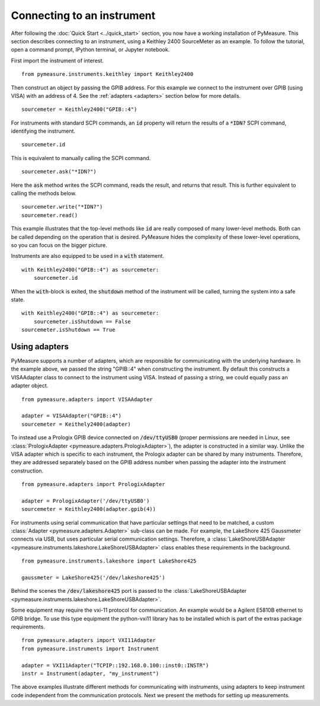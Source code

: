 ###########################
Connecting to an instrument
###########################

.. role:: python(code)
    :language: python

After following the :doc:`Quick Start <../quick_start>` section, you now have a working installation of PyMeasure. This section describes connecting to an instrument, using a Keithley 2400 SourceMeter as an example. To follow the tutorial, open a command prompt, IPython terminal, or Jupyter notebook.

First import the instrument of interest. ::

    from pymeasure.instruments.keithley import Keithley2400

Then construct an object by passing the GPIB address. For this example we connect to the instrument over GPIB (using VISA) with an address of 4. See the :ref:`adapters <adapters>` section below for more details. ::

    sourcemeter = Keithley2400("GPIB::4")

For instruments with standard SCPI commands, an :code:`id` property will return the results of a :code:`*IDN?` SCPI command, identifying the instrument. ::

    sourcemeter.id

This is equivalent to manually calling the SCPI command. ::

    sourcemeter.ask("*IDN?")

Here the :code:`ask` method writes the SCPI command, reads the result, and returns that result. This is further equivalent to calling the methods below. ::

    sourcemeter.write("*IDN?")
    sourcemeter.read()

This example illustrates that the top-level methods like :code:`id` are really composed of many lower-level methods. Both can be called depending on the operation that is desired. PyMeasure hides the complexity of these lower-level operations, so you can focus on the bigger picture.

Instruments are also equipped to be used in a :code:`with` statement. ::

    with Keithley2400("GPIB::4") as sourcemeter:
        sourcemeter.id

When the :code:`with`-block is exited, the :code:`shutdown` method of the instrument will be called, turning the system into a safe state. ::

    with Keithley2400("GPIB::4") as sourcemeter:
        sourcemeter.isShutdown == False
    sourcemeter.isShutdown == True

.. _adapters:

Using adapters
==============

PyMeasure supports a number of adapters, which are responsible for communicating with the underlying hardware. In the example above, we passed the string "GPIB::4" when constructing the instrument. By default this constructs a VISAAdapter class to connect to the instrument using VISA. Instead of passing a string, we could equally pass an adapter object. ::

    from pymeasure.adapters import VISAAdapter

    adapter = VISAAdapter("GPIB::4")
    sourcemeter = Keithely2400(adapter)

To instead use a Prologix GPIB device connected on :code:`/dev/ttyUSB0` (proper permissions are needed in Linux, see :class:`PrologixAdapter <pymeasure.adapters.PrologixAdapter>`), the adapter is constructed in a similar way. Unlike the VISA adapter which is specific to each instrument, the Prologix adapter can be shared by many instruments. Therefore, they are addressed separately based on the GPIB address number when passing the adapter into the instrument construction. ::

    from pymeasure.adapters import PrologixAdapter

    adapter = PrologixAdapter('/dev/ttyUSB0')
    sourcemeter = Keithley2400(adapter.gpib(4))

For instruments using serial communication that have particular settings that need to be matched, a custom :class:`Adapter <pymeasure.adapters.Adapter>` sub-class can be made. For example, the LakeShore 425 Gaussmeter connects via USB, but uses particular serial communication settings. Therefore, a :class:`LakeShoreUSBAdapter <pymeasure.instruments.lakeshore.LakeShoreUSBAdapter>` class enables these requirements in the background. ::

    from pymeasure.instruments.lakeshore import LakeShore425

    gaussmeter = LakeShore425('/dev/lakeshore425')

Behind the scenes the :code:`/dev/lakeshore425` port is passed to the :class:`LakeShoreUSBAdapter <pymeasure.instruments.lakeshore.LakeShoreUSBAdapter>`.

Some equipment may require the vxi-11 protocol for communication. An example would be a Agilent E5810B ethernet to GPIB bridge.
To use this type equipment the python-vxi11 library has to be installed which is part of the extras package requirements. ::

   from pymeasure.adapters import VXI11Adapter
   from pymeasure.instruments import Instrument

   adapter = VXI11Adapter("TCPIP::192.168.0.100::inst0::INSTR")
   instr = Instrument(adapter, "my_instrument")

The above examples illustrate different methods for communicating with instruments, using adapters to keep instrument code independent from the communication protocols. Next we present the methods for setting up measurements.
